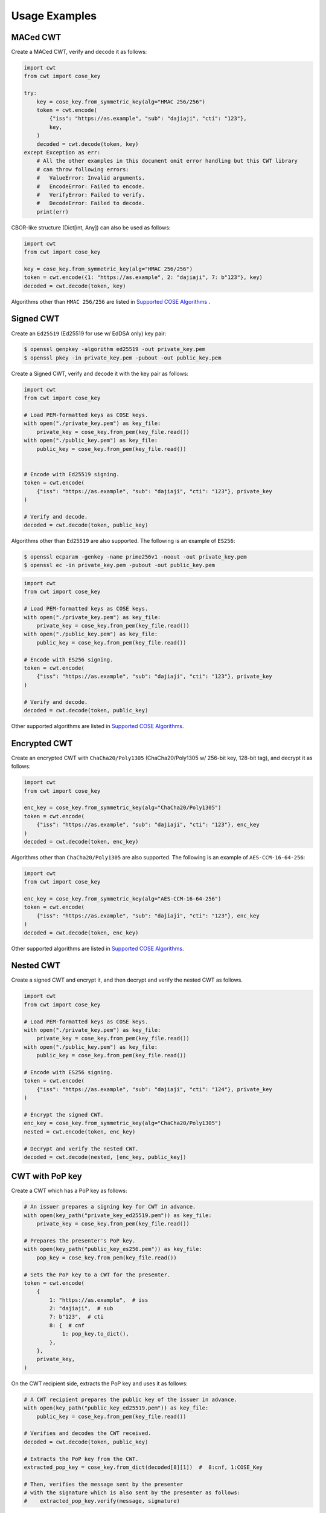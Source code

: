 Usage Examples
==============

MACed CWT
---------

Create a MACed CWT, verify and decode it as follows:

.. code-block:: python

    import cwt
    from cwt import cose_key

    try:
        key = cose_key.from_symmetric_key(alg="HMAC 256/256")
        token = cwt.encode(
            {"iss": "https://as.example", "sub": "dajiaji", "cti": "123"},
            key,
        )
        decoded = cwt.decode(token, key)
    except Exception as err:
        # All the other examples in this document omit error handling but this CWT library
        # can throw following errors:
        #   ValueError: Invalid arguments.
        #   EncodeError: Failed to encode.
        #   VerifyError: Failed to verify.
        #   DecodeError: Failed to decode.
        print(err)


CBOR-like structure (Dict[int, Any]) can also be used as follows:

.. code-block:: python

    import cwt
    from cwt import cose_key

    key = cose_key.from_symmetric_key(alg="HMAC 256/256")
    token = cwt.encode({1: "https://as.example", 2: "dajiaji", 7: b"123"}, key)
    decoded = cwt.decode(token, key)

Algorithms other than ``HMAC 256/256`` are listed in `Supported COSE Algorithms`_ .

Signed CWT
----------

Create an ``Ed25519`` (Ed25519 for use w/ EdDSA only) key pair:

.. code-block:: console

    $ openssl genpkey -algorithm ed25519 -out private_key.pem
    $ openssl pkey -in private_key.pem -pubout -out public_key.pem

Create a Signed CWT, verify and decode it with the key pair as follows:

.. code-block:: python

    import cwt
    from cwt import cose_key

    # Load PEM-formatted keys as COSE keys.
    with open("./private_key.pem") as key_file:
        private_key = cose_key.from_pem(key_file.read())
    with open("./public_key.pem") as key_file:
        public_key = cose_key.from_pem(key_file.read())


    # Encode with Ed25519 signing.
    token = cwt.encode(
        {"iss": "https://as.example", "sub": "dajiaji", "cti": "123"}, private_key
    )

    # Verify and decode.
    decoded = cwt.decode(token, public_key)

Algorithms other than ``Ed25519`` are also supported. The following is an example of ``ES256``:

.. code-block:: console

    $ openssl ecparam -genkey -name prime256v1 -noout -out private_key.pem
    $ openssl ec -in private_key.pem -pubout -out public_key.pem

.. code-block:: python

    import cwt
    from cwt import cose_key

    # Load PEM-formatted keys as COSE keys.
    with open("./private_key.pem") as key_file:
        private_key = cose_key.from_pem(key_file.read())
    with open("./public_key.pem") as key_file:
        public_key = cose_key.from_pem(key_file.read())

    # Encode with ES256 signing.
    token = cwt.encode(
        {"iss": "https://as.example", "sub": "dajiaji", "cti": "123"}, private_key
    )

    # Verify and decode.
    decoded = cwt.decode(token, public_key)

Other supported algorithms are listed in `Supported COSE Algorithms`_.

Encrypted CWT
-------------

Create an encrypted CWT with ``ChaCha20/Poly1305`` (ChaCha20/Poly1305 w/ 256-bit key, 128-bit tag),
and decrypt it as follows:

.. code-block:: python

    import cwt
    from cwt import cose_key

    enc_key = cose_key.from_symmetric_key(alg="ChaCha20/Poly1305")
    token = cwt.encode(
        {"iss": "https://as.example", "sub": "dajiaji", "cti": "123"}, enc_key
    )
    decoded = cwt.decode(token, enc_key)

Algorithms other than ``ChaCha20/Poly1305`` are also supported. The following is an example of
``AES-CCM-16-64-256``:

.. code-block:: python

    import cwt
    from cwt import cose_key

    enc_key = cose_key.from_symmetric_key(alg="AES-CCM-16-64-256")
    token = cwt.encode(
        {"iss": "https://as.example", "sub": "dajiaji", "cti": "123"}, enc_key
    )
    decoded = cwt.decode(token, enc_key)

Other supported algorithms are listed in `Supported COSE Algorithms`_.

Nested CWT
----------

Create a signed CWT and encrypt it, and then decrypt and verify the nested CWT as follows.

.. code-block:: python

    import cwt
    from cwt import cose_key

    # Load PEM-formatted keys as COSE keys.
    with open("./private_key.pem") as key_file:
        private_key = cose_key.from_pem(key_file.read())
    with open("./public_key.pem") as key_file:
        public_key = cose_key.from_pem(key_file.read())

    # Encode with ES256 signing.
    token = cwt.encode(
        {"iss": "https://as.example", "sub": "dajiaji", "cti": "124"}, private_key
    )

    # Encrypt the signed CWT.
    enc_key = cose_key.from_symmetric_key(alg="ChaCha20/Poly1305")
    nested = cwt.encode(token, enc_key)

    # Decrypt and verify the nested CWT.
    decoded = cwt.decode(nested, [enc_key, public_key])

CWT with PoP key
----------------

Create a CWT which has a PoP key as follows:

.. code-block:: python

    # An issuer prepares a signing key for CWT in advance.
    with open(key_path("private_key_ed25519.pem")) as key_file:
        private_key = cose_key.from_pem(key_file.read())

    # Prepares the presenter's PoP key.
    with open(key_path("public_key_es256.pem")) as key_file:
        pop_key = cose_key.from_pem(key_file.read())

    # Sets the PoP key to a CWT for the presenter.
    token = cwt.encode(
        {
            1: "https://as.example",  # iss
            2: "dajiaji",  # sub
            7: b"123",  # cti
            8: {  # cnf
                1: pop_key.to_dict(),
            },
        },
        private_key,
    )

On the CWT recipient side, extracts the PoP key and uses it as follows:

.. code-block:: python

    # A CWT recipient prepares the public key of the issuer in advance.
    with open(key_path("public_key_ed25519.pem")) as key_file:
        public_key = cose_key.from_pem(key_file.read())

    # Verifies and decodes the CWT received.
    decoded = cwt.decode(token, public_key)

    # Extracts the PoP key from the CWT.
    extracted_pop_key = cose_key.from_dict(decoded[8][1])  #  8:cnf, 1:COSE_Key

    # Then, verifies the message sent by the presenter
    # with the signature which is also sent by the presenter as follows:
    #    extracted_pop_key.verify(message, signature)

In case of another PoP confirmation method ``Encrypted_COSE_Key``:

.. code-block:: python

    with open(key_path("private_key_ed25519.pem")) as key_file:
        private_key = cose_key.from_pem(key_file.read())

    enc_key = cose_key.from_symmetric_key(
        "a-client-secret-of-cwt-recipient",  # Just 32 bytes!
        alg="ChaCha20/Poly1305",
    )
    pop_key = cose_key.from_symmetric_key(
        "a-client-secret-of-cwt-presenter",
        alg="HMAC 256/256",
    )

    token = cwt.encode(
        {
            1: "https://as.example",  # iss
            2: "dajiaji",  # sub
            7: b"124",  # cti
            8: {  # cnf
                2: cose_key.to_encrypted_cose_key(pop_key, enc_key),
            },
        },
        private_key,
    )

    with open(key_path("public_key_ed25519.pem")) as key_file:
        public_key = cose_key.from_pem(key_file.read())
    decoded = cwt.decode(token, public_key)
    extracted_pop_key = cose_key.from_encrypted_cose_key(decoded[8][2], enc_key)
    # extracted_pop_key.verify(message, signature)

In case of another PoP confirmation method ``kid``:

.. code-block:: python

    with open(key_path("private_key_ed25519.pem")) as key_file:
        private_key = cose_key.from_pem(key_file.read())

    token = cwt.encode(
        {
            1: "https://as.example",  # iss
            2: "dajiaji",  # sub
            7: b"124",  # cti
            8: {  # cnf
                3: b"pop-key-id-of-cwt-presenter",
            },
        },
        private_key,
    )

    with open(key_path("public_key_ed25519.pem")) as key_file:
        public_key = cose_key.from_pem(key_file.read())
    decoded = cwt.decode(token, public_key)
    # decoded[8][3] is kid.

.. _`Supported COSE Algorithms`: ./algorithms.html
